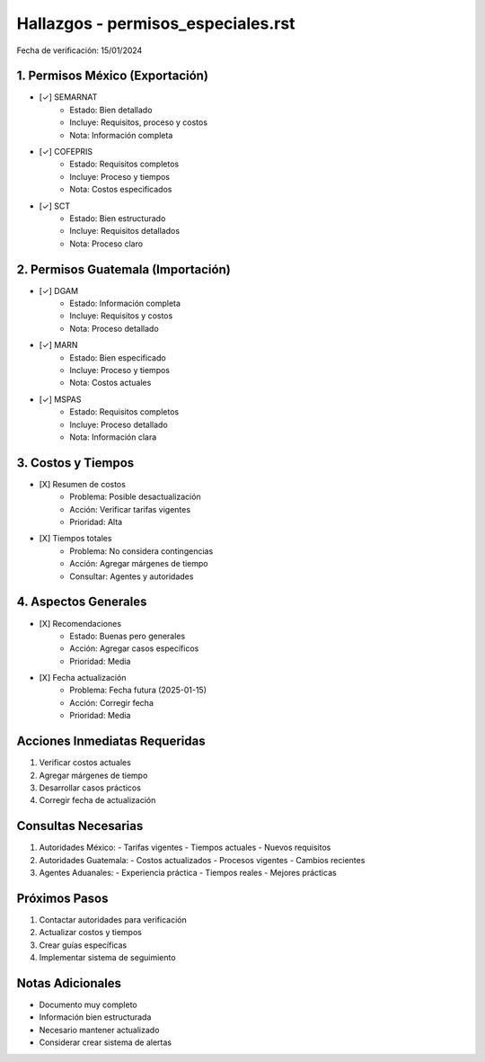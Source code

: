 =================================
Hallazgos - permisos_especiales.rst
=================================

Fecha de verificación: 15/01/2024

1. Permisos México (Exportación)
----------------------------
* [✓] SEMARNAT
    * Estado: Bien detallado
    * Incluye: Requisitos, proceso y costos
    * Nota: Información completa

* [✓] COFEPRIS
    * Estado: Requisitos completos
    * Incluye: Proceso y tiempos
    * Nota: Costos especificados

* [✓] SCT
    * Estado: Bien estructurado
    * Incluye: Requisitos detallados
    * Nota: Proceso claro

2. Permisos Guatemala (Importación)
------------------------------
* [✓] DGAM
    * Estado: Información completa
    * Incluye: Requisitos y costos
    * Nota: Proceso detallado

* [✓] MARN
    * Estado: Bien especificado
    * Incluye: Proceso y tiempos
    * Nota: Costos actuales

* [✓] MSPAS
    * Estado: Requisitos completos
    * Incluye: Proceso detallado
    * Nota: Información clara

3. Costos y Tiempos
----------------
* [X] Resumen de costos
    * Problema: Posible desactualización
    * Acción: Verificar tarifas vigentes
    * Prioridad: Alta

* [X] Tiempos totales
    * Problema: No considera contingencias
    * Acción: Agregar márgenes de tiempo
    * Consultar: Agentes y autoridades

4. Aspectos Generales
-----------------
* [X] Recomendaciones
    * Estado: Buenas pero generales
    * Acción: Agregar casos específicos
    * Prioridad: Media

* [X] Fecha actualización
    * Problema: Fecha futura (2025-01-15)
    * Acción: Corregir fecha
    * Prioridad: Media

Acciones Inmediatas Requeridas
----------------------------
1. Verificar costos actuales
2. Agregar márgenes de tiempo
3. Desarrollar casos prácticos
4. Corregir fecha de actualización

Consultas Necesarias
-----------------
1. Autoridades México:
   - Tarifas vigentes
   - Tiempos actuales
   - Nuevos requisitos

2. Autoridades Guatemala:
   - Costos actualizados
   - Procesos vigentes
   - Cambios recientes

3. Agentes Aduanales:
   - Experiencia práctica
   - Tiempos reales
   - Mejores prácticas

Próximos Pasos
-------------
1. Contactar autoridades para verificación
2. Actualizar costos y tiempos
3. Crear guías específicas
4. Implementar sistema de seguimiento

Notas Adicionales
---------------
- Documento muy completo
- Información bien estructurada
- Necesario mantener actualizado
- Considerar crear sistema de alertas 